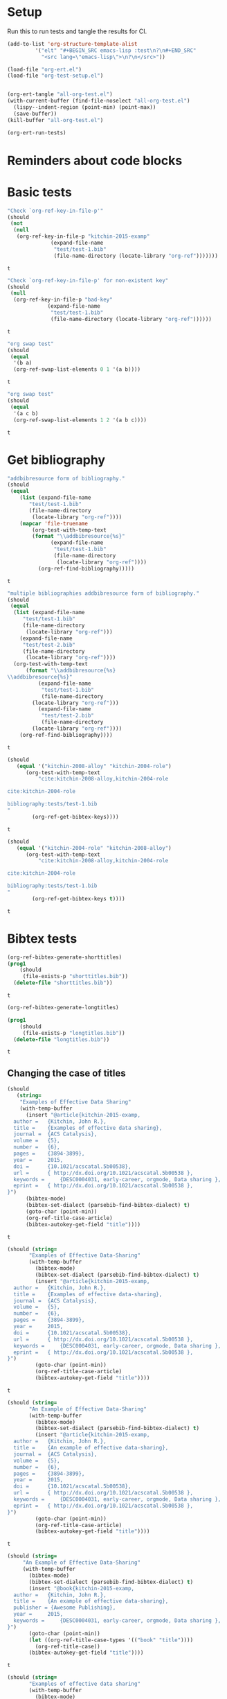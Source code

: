 * Setup

Run this to run tests and tangle the results for CI.

#+BEGIN_SRC emacs-lisp
(add-to-list 'org-structure-template-alist
	     '("elt" "#+BEGIN_SRC emacs-lisp :test\n?\n#+END_SRC"
	       "<src lang=\"emacs-lisp\">\n?\n</src>"))

(load-file "org-ert.el")
(load-file "org-test-setup.el")


(org-ert-tangle "all-org-test.el")
(with-current-buffer (find-file-noselect "all-org-test.el")
  (lispy--indent-region (point-min) (point-max))
  (save-buffer))
(kill-buffer "all-org-test.el")

(org-ert-run-tests)
#+END_SRC

#+RESULTS:
| [[elisp:(org-babel-goto-nth-test-block 1)][or-key-file-p]]     | t |
| [[elisp:(org-babel-goto-nth-test-block 2)][or-key-file-p-nil]] | t |
| [[elisp:(org-babel-goto-nth-test-block 3)][swap-1]]            | t |
| [[elisp:(org-babel-goto-nth-test-block 4)][swap-2]]            | t |
| [[elisp:(org-babel-goto-nth-test-block 5)][orfb-3]]            | t |
| [[elisp:(org-babel-goto-nth-test-block 6)][orfb-3a]]           | t |
| [[elisp:(org-babel-goto-nth-test-block 7)][unique-keys]]       | t |
| [[elisp:(org-babel-goto-nth-test-block 8)][unique-keys-sort]]  | t |
| [[elisp:(org-babel-goto-nth-test-block 9)][short-titles]]      | t |
| [[elisp:(org-babel-goto-nth-test-block 10)][long-titles]]       | t |
| [[elisp:(org-babel-goto-nth-test-block 11)][title-case-1]]      | t |
| [[elisp:(org-babel-goto-nth-test-block 12)][title-case-2]]      | t |
| [[elisp:(org-babel-goto-nth-test-block 13)][title-case-3]]      | t |
| [[elisp:(org-babel-goto-nth-test-block 14)][title-case-4]]      | t |
| [[elisp:(org-babel-goto-nth-test-block 15)][sentence-case-1]]   | t |
| [[elisp:(org-babel-goto-nth-test-block 16)][sentence-case-2]]   | t |
| [[elisp:(org-babel-goto-nth-test-block 17)][stringify]]         | t |
| [[elisp:(org-babel-goto-nth-test-block 18)][next-entry-1]]      | t |
| [[elisp:(org-babel-goto-nth-test-block 19)][prev-entry-1]]      | t |
| [[elisp:(org-babel-goto-nth-test-block 20)][get-bibtex-keys]]   | t |
| [[elisp:(org-babel-goto-nth-test-block 21)][set-bibtex-keys]]   | t |
| [[elisp:(org-babel-goto-nth-test-block 22)][clean-year-1]]      | t |
| [[elisp:(org-babel-goto-nth-test-block 23)][clean-year-2]]      | t |
| [[elisp:(org-babel-goto-nth-test-block 24)][clean-&]]           | t |
| [[elisp:(org-babel-goto-nth-test-block 25)][clean-comma]]       | t |
| [[elisp:(org-babel-goto-nth-test-block 26)][clean-pages-1]]     | t |
| [[elisp:(org-babel-goto-nth-test-block 27)][clean-doi-1]]       | t |
| [[elisp:(org-babel-goto-nth-test-block 28)][bib-1]]             | t |
| [[elisp:(org-babel-goto-nth-test-block 29)][bib-1a]]            | t |
| [[elisp:(org-babel-goto-nth-test-block 30)][bib-2]]             | t |
| [[elisp:(org-babel-goto-nth-test-block 31)][bad-ref]]           | t |
| [[elisp:(org-babel-goto-nth-test-block 32)][bad-file-link]]     | t |
| [[elisp:(org-babel-goto-nth-test-block 33)][cite-export-1]]     | t |
| [[elisp:(org-babel-goto-nth-test-block 34)][cite-export-2]]     | t |
| [[elisp:(org-babel-goto-nth-test-block 35)][cite-export-3]]     | t |
| [[elisp:(org-babel-goto-nth-test-block 36)][label-export-1]]    | t |
| [[elisp:(org-babel-goto-nth-test-block 37)][ref-export-1]]      | t |
| [[elisp:(org-babel-goto-nth-test-block 38)][curly-1]]           | t |
| [[elisp:(org-babel-goto-nth-test-block 39)][curly-2]]           | t |
| [[elisp:(org-babel-goto-nth-test-block 40)][bib-string]]        | t |
| [[elisp:(org-babel-goto-nth-test-block 41)][bib-list]]          | t |
| [[elisp:(org-babel-goto-nth-test-block 42)][bad-cite-1]]        | t |
| [[elisp:(org-babel-goto-nth-test-block 43)][bad-cite-1a]]       | t |
| [[elisp:(org-babel-goto-nth-test-block 44)][bad-cite-1b]]       | t |
| [[elisp:(org-babel-goto-nth-test-block 45)][bad-cite-1c]]       | t |
| [[elisp:(org-babel-goto-nth-test-block 46)][bad-cite-1d]]       | t |
| [[elisp:(org-babel-goto-nth-test-block 47)][v2-1]]              | t |
| [[elisp:(org-babel-goto-nth-test-block 48)][v2-2]]              | t |
| [[elisp:(org-babel-goto-nth-test-block 49)][v2-3]]              | t |
| [[elisp:(org-babel-goto-nth-test-block 50)][v2-4]]              | t |
| [[elisp:(org-babel-goto-nth-test-block 51)][tooltip-1]]         | t |
| [[elisp:(org-babel-goto-nth-test-block 52)][tooltip-2]]         | t |
| [[elisp:(org-babel-goto-nth-test-block 53)][key-cursor]]        | t |



* Reminders about code blocks



* Basic tests


#+name: or-key-file-p
#+BEGIN_SRC emacs-lisp :test
"Check `org-ref-key-in-file-p'"
(should
 (not
  (null
   (org-ref-key-in-file-p "kitchin-2015-examp"
			  (expand-file-name
			   "test/test-1.bib"
			   (file-name-directory (locate-library "org-ref")))))))
#+END_SRC

#+RESULTS: or-key-file-p
: t

















#+name: or-key-file-p-nil
#+BEGIN_SRC emacs-lisp :test
"Check `org-ref-key-in-file-p' for non-existent key"
(should
 (null
  (org-ref-key-in-file-p "bad-key"
			 (expand-file-name
			  "test/test-1.bib"
			  (file-name-directory (locate-library "org-ref"))))))
#+END_SRC

#+RESULTS: or-key-file-p-nil
: t




























#+name: swap-1
#+BEGIN_SRC emacs-lisp :test
"org swap test"
(should
 (equal
  '(b a)
  (org-ref-swap-list-elements 0 1 '(a b))))
#+END_SRC

#+RESULTS: swap-1
: t

































#+name: swap-2
#+BEGIN_SRC emacs-lisp :test
"org swap test"
(should
 (equal
  '(a c b)
  (org-ref-swap-list-elements 1 2 '(a b c))))
#+END_SRC

#+RESULTS: swap-2
: t































* Get bibliography


#+name: orfb-3
#+BEGIN_SRC emacs-lisp :test
"addbibresource form of bibliography."
(should
 (equal
    (list (expand-file-name
	   "test/test-1.bib"
	   (file-name-directory
	    (locate-library "org-ref"))))
    (mapcar 'file-truename
	    (org-test-with-temp-text
		(format "\\addbibresource{%s}"
			  (expand-file-name
			   "test/test-1.bib"
			   (file-name-directory
			    (locate-library "org-ref"))))
	      (org-ref-find-bibliography)))))
#+END_SRC

#+RESULTS: orfb-3
: t































#+name: orfb-3a
#+BEGIN_SRC emacs-lisp :test
"multiple bibliographies addbibresource form of bibliography."
(should
 (equal
  (list (expand-file-name
	 "test/test-1.bib"
	 (file-name-directory
	  (locate-library "org-ref")))
	(expand-file-name
	 "test/test-2.bib"
	 (file-name-directory
	  (locate-library "org-ref"))))
  (org-test-with-temp-text
      (format "\\addbibresource{%s}
\\addbibresource{%s}"
	      (expand-file-name
	       "test/test-1.bib"
	       (file-name-directory
		(locate-library "org-ref")))
	      (expand-file-name
	       "test/test-2.bib"
	       (file-name-directory
		(locate-library "org-ref"))))
    (org-ref-find-bibliography))))
#+END_SRC

#+RESULTS: orfb-3a
: t





























#+name: unique-keys
#+BEGIN_SRC emacs-lisp :test
(should
   (equal '("kitchin-2008-alloy" "kitchin-2004-role")
	  (org-test-with-temp-text
	      "cite:kitchin-2008-alloy,kitchin-2004-role

cite:kitchin-2004-role

bibliography:tests/test-1.bib
"
	    (org-ref-get-bibtex-keys))))
#+END_SRC

#+RESULTS: unique-keys
: t
































#+name: unique-keys-sort
#+BEGIN_SRC emacs-lisp :test
(should
   (equal '("kitchin-2004-role" "kitchin-2008-alloy")
	  (org-test-with-temp-text
	      "cite:kitchin-2008-alloy,kitchin-2004-role

cite:kitchin-2004-role

bibliography:tests/test-1.bib
"
	    (org-ref-get-bibtex-keys t))))
#+END_SRC

#+RESULTS: unique-keys-sort
: t





























* Bibtex tests

#+name: short-titles
#+BEGIN_SRC emacs-lisp :test
(org-ref-bibtex-generate-shorttitles)
(prog1
    (should
     (file-exists-p "shorttitles.bib"))
  (delete-file "shorttitles.bib"))
#+END_SRC

#+RESULTS: short-titles
: t
































#+name: long-titles
#+BEGIN_SRC emacs-lisp :test
(org-ref-bibtex-generate-longtitles)

(prog1
    (should
     (file-exists-p "longtitles.bib"))
  (delete-file "longtitles.bib"))
#+END_SRC

#+RESULTS: long-titles
: t


































** Changing the case of titles

#+name: title-case-1
#+BEGIN_SRC emacs-lisp :test
(should
   (string=
    "Examples of Effective Data Sharing"
    (with-temp-buffer
      (insert "@article{kitchin-2015-examp,
  author =	 {Kitchin, John R.},
  title =	 {Examples of effective data sharing},
  journal =	 {ACS Catalysis},
  volume =	 {5},
  number =	 {6},
  pages =	 {3894-3899},
  year =	 2015,
  doi =		 {10.1021/acscatal.5b00538},
  url =		 { http://dx.doi.org/10.1021/acscatal.5b00538 },
  keywords =	 {DESC0004031, early-career, orgmode, Data sharing },
  eprint =	 { http://dx.doi.org/10.1021/acscatal.5b00538 },
}")
      (bibtex-mode)
      (bibtex-set-dialect (parsebib-find-bibtex-dialect) t)
      (goto-char (point-min))
      (org-ref-title-case-article)
      (bibtex-autokey-get-field "title"))))
#+END_SRC

#+RESULTS: title-case-1
: t

































#+name: title-case-2
#+BEGIN_SRC emacs-lisp :test
(should (string=
	   "Examples of Effective Data-Sharing"
	   (with-temp-buffer
	     (bibtex-mode)
	     (bibtex-set-dialect (parsebib-find-bibtex-dialect) t)
	     (insert "@article{kitchin-2015-examp,
  author =	 {Kitchin, John R.},
  title =	 {Examples of effective data-sharing},
  journal =	 {ACS Catalysis},
  volume =	 {5},
  number =	 {6},
  pages =	 {3894-3899},
  year =	 2015,
  doi =		 {10.1021/acscatal.5b00538},
  url =		 { http://dx.doi.org/10.1021/acscatal.5b00538 },
  keywords =	 {DESC0004031, early-career, orgmode, Data sharing },
  eprint =	 { http://dx.doi.org/10.1021/acscatal.5b00538 },
}")
	     (goto-char (point-min))
	     (org-ref-title-case-article)
	     (bibtex-autokey-get-field "title"))))
#+END_SRC

#+RESULTS: title-case-2
: t
































#+name: title-case-3
#+BEGIN_SRC emacs-lisp :test
(should (string=
	   "An Example of Effective Data-Sharing"
	   (with-temp-buffer
	     (bibtex-mode)
	     (bibtex-set-dialect (parsebib-find-bibtex-dialect) t)
	     (insert "@article{kitchin-2015-examp,
  author =	 {Kitchin, John R.},
  title =	 {An example of effective data-sharing},
  journal =	 {ACS Catalysis},
  volume =	 {5},
  number =	 {6},
  pages =	 {3894-3899},
  year =	 2015,
  doi =		 {10.1021/acscatal.5b00538},
  url =		 { http://dx.doi.org/10.1021/acscatal.5b00538 },
  keywords =	 {DESC0004031, early-career, orgmode, Data sharing },
  eprint =	 { http://dx.doi.org/10.1021/acscatal.5b00538 },
}")
	     (goto-char (point-min))
	     (org-ref-title-case-article)
	     (bibtex-autokey-get-field "title"))))
#+END_SRC

#+RESULTS: title-case-3
: t




































#+name: title-case-4
#+BEGIN_SRC emacs-lisp :test
(should (string=
	 "An Example of Effective Data-Sharing"
	 (with-temp-buffer
	   (bibtex-mode)
	   (bibtex-set-dialect (parsebib-find-bibtex-dialect) t)
	   (insert "@book{kitchin-2015-examp,
  author =	 {Kitchin, John R.},
  title =	 {An example of effective data-sharing},
  publisher = {Awesome Publishing},
  year =	 2015,
  keywords =	 {DESC0004031, early-career, orgmode, Data sharing },
}")
	   (goto-char (point-min))
	   (let ((org-ref-title-case-types '(("book" "title"))))
	     (org-ref-title-case))
	   (bibtex-autokey-get-field "title"))))
#+END_SRC

#+RESULTS: title-case-4
: t








































#+name: sentence-case-1
#+BEGIN_SRC emacs-lisp :test
(should (string=
	   "Examples of effective data sharing"
	   (with-temp-buffer
	     (bibtex-mode)
	     (bibtex-set-dialect (parsebib-find-bibtex-dialect) t)
	     (insert "@article{kitchin-2015-examp,
  author =	 {Kitchin, John R.},
  title =	 {Examples of Effective Data Sharing},
  journal =	 {ACS Catalysis},
  volume =	 {5},
  number =	 {6},
  pages =	 {3894-3899},
  year =	 2015,
  doi =		 {10.1021/acscatal.5b00538},
  url =		 { http://dx.doi.org/10.1021/acscatal.5b00538 },
  keywords =	 {DESC0004031, early-career, orgmode, Data sharing },
  eprint =	 { http://dx.doi.org/10.1021/acscatal.5b00538 },
}")
	     (goto-char (point-min))
	     (org-ref-sentence-case-article)
	     (bibtex-autokey-get-field "title"))))
#+END_SRC

#+RESULTS: sentence-case-1
: t











































#+name: sentence-case-2
#+BEGIN_SRC emacs-lisp :test
(should (string=
	   "Effective data sharing: A study"
	   (with-temp-buffer
	     (bibtex-mode)
	     (bibtex-set-dialect (parsebib-find-bibtex-dialect) t)
	     (insert "@article{kitchin-2015-examp,
  author =	 {Kitchin, John R.},
  title =	 {Effective Data Sharing: A study},
  journal =	 {ACS Catalysis},
  volume =	 {5},
  number =	 {6},
  pages =	 {3894-3899},
  year =	 2015,
  doi =		 {10.1021/acscatal.5b00538},
  url =		 { http://dx.doi.org/10.1021/acscatal.5b00538 },
  keywords =	 {DESC0004031, early-career, orgmode, Data sharing },
  eprint =	 { http://dx.doi.org/10.1021/acscatal.5b00538 },
}")
	     (goto-char (point-min))
	     (org-ref-sentence-case-article)
	     (bibtex-autokey-get-field "title"))))
#+END_SRC

#+RESULTS: sentence-case-2
: t

































** Convert journal title to string
#+name: stringify
#+BEGIN_SRC emacs-lisp :test
(should
   (string=
    "JCP"
    (with-temp-buffer
      (insert "@article{xu-2015-relat,
  author =	 {Zhongnan Xu and John R. Kitchin},
  title =	 {Relationships Between the Surface Electronic and Chemical
                  Properties of Doped 4d and 5d Late Transition Metal Dioxides},
  keywords =	 {orgmode},
  journal =	 {The Journal of Chemical Physics},
  volume =	 142,
  number =	 10,
  pages =	 104703,
  year =	 2015,
  doi =		 {10.1063/1.4914093},
  url =		 {http://dx.doi.org/10.1063/1.4914093},
  date_added =	 {Sat Oct 24 10:57:22 2015},
}")
      (bibtex-mode)
      (bibtex-set-dialect (parsebib-find-bibtex-dialect) t)
      (org-ref-stringify-journal-name)
      (bibtex-autokey-get-field "journal"))))
#+END_SRC

#+RESULTS: stringify
: t
































** next/previous bibtex entries
#+name: next-entry-1
#+BEGIN_SRC emacs-lisp :test
(should
   (string=
    "@article{xu-2015-relat,"
    (with-temp-buffer
      (bibtex-mode)
      (bibtex-set-dialect (parsebib-find-bibtex-dialect) t)
      (insert "@article{kitchin-2015-examp,
  author =	 {Kitchin, John R.},
  title =	 {Examples of Effective Data Sharing in Scientific Publishing},
  journal =	 {ACS Catalysis},
  volume =	 {5},
  number =	 {6},
  pages =	 {3894-3899},
  year =	 2015,
  doi =		 {10.1021/acscatal.5b00538},
  url =		 { http://dx.doi.org/10.1021/acscatal.5b00538 },
  keywords =	 {DESC0004031, early-career, orgmode, Data sharing },
  eprint =	 { http://dx.doi.org/10.1021/acscatal.5b00538 },
}

@article{xu-2015-relat,
  author =	 {Zhongnan Xu and John R. Kitchin},
  title =	 {Relationships Between the Surface Electronic and Chemical
                  Properties of Doped 4d and 5d Late Transition Metal Dioxides},
  keywords =	 {orgmode},
  journal =	 {The Journal of Chemical Physics},
  volume =	 142,
  number =	 10,
  pages =	 104703,
  year =	 2015,
  doi =		 {10.1063/1.4914093},
  url =		 {http://dx.doi.org/10.1063/1.4914093},
  date_added =	 {Sat Oct 24 10:57:22 2015},
}

")
      (goto-char (point-min))
      (org-ref-bibtex-next-entry)
      (buffer-substring (line-beginning-position) (line-end-position)))))
#+END_SRC

#+RESULTS: next-entry-1
: t

































#+name: prev-entry-1
#+BEGIN_SRC emacs-lisp :test
(should
   (string=
    "@article{kitchin-2015-examp,"
    (with-temp-buffer
      (bibtex-mode)
      (bibtex-set-dialect (parsebib-find-bibtex-dialect) t)
      (insert "@article{kitchin-2015-examp,
  author =	 {Kitchin, John R.},
  title =	 {Examples of Effective Data Sharing in Scientific Publishing},
  journal =	 {ACS Catalysis},
  volume =	 {5},
  number =	 {6},
  pages =	 {3894-3899},
  year =	 2015,
  doi =		 {10.1021/acscatal.5b00538},
  url =		 { http://dx.doi.org/10.1021/acscatal.5b00538 },
  keywords =	 {DESC0004031, early-career, orgmode, Data sharing },
  eprint =	 { http://dx.doi.org/10.1021/acscatal.5b00538 },
}

@article{xu-2015-relat,
  author =	 {Zhongnan Xu and John R. Kitchin},
  title =	 {Relationships Between the Surface Electronic and Chemical
                  Properties of Doped 4d and 5d Late Transition Metal Dioxides},
  keywords =	 {orgmode},
  journal =	 {The Journal of Chemical Physics},
  volume =	 142,
  number =	 10,
  pages =	 104703,
  year =	 2015,
  doi =		 {10.1063/1.4914093},
  url =		 {http://dx.doi.org/10.1063/1.4914093},
  date_added =	 {Sat Oct 24 10:57:22 2015},
}

")
      (re-search-backward "xu-2015")
      (org-ref-bibtex-previous-entry)
      (buffer-substring (line-beginning-position) (line-end-position)))))
#+END_SRC

#+RESULTS: prev-entry-1
: t











































** Get/set bibtex keys
#+name: get-bibtex-keys
#+BEGIN_SRC emacs-lisp :test
(should
   (equal
    '("DESC0004031" "early-career" "orgmode" "Data sharing ")
    (with-temp-buffer
      (bibtex-mode)
      (bibtex-set-dialect (parsebib-find-bibtex-dialect) t)
      (insert "@article{kitchin-2015-examp,
  author =	 {Kitchin, John R.},
  title =	 {Examples of Effective Data Sharing in Scientific Publishing},
  journal =	 {ACS Catalysis},
  volume =	 {5},
  number =	 {6},
  pages =	 {3894-3899},
  year =	 2015,
  doi =		 {10.1021/acscatal.5b00538},
  url =		 { http://dx.doi.org/10.1021/acscatal.5b00538 },
  keywords =	 {DESC0004031, early-career, orgmode, Data sharing },
  eprint =	 { http://dx.doi.org/10.1021/acscatal.5b00538 },
}

@article{xu-2015-relat,
  author =	 {Zhongnan Xu and John R. Kitchin},
  title =	 {Relationships Between the Surface Electronic and Chemical
                  Properties of Doped 4d and 5d Late Transition Metal Dioxides},
  keywords =	 {orgmode},
  journal =	 {The Journal of Chemical Physics},
  volume =	 142,
  number =	 10,
  pages =	 104703,
  year =	 2015,
  doi =		 {10.1063/1.4914093},
  url =		 {http://dx.doi.org/10.1063/1.4914093},
  date_added =	 {Sat Oct 24 10:57:22 2015},
}

")
      (org-ref-bibtex-keywords))))
#+END_SRC

#+RESULTS: get-bibtex-keys
: t












































#+name: set-bibtex-keys
#+BEGIN_SRC emacs-lisp :test
(should
   (equal
    '("key1" "key2" "orgmode")
    (with-temp-buffer
      (insert "@article{xu-2015-relat,
  author =	 {Zhongnan Xu and John R. Kitchin},
  title =	 {Relationships Between the Surface Electronic and Chemical
                  Properties of Doped 4d and 5d Late Transition Metal Dioxides},
  keywords =	 {orgmode},
  journal =	 {The Journal of Chemical Physics},
  volume =	 142,
  number =	 10,
  pages =	 104703,
  year =	 2015,
  doi =		 {10.1063/1.4914093},
  url =		 {http://dx.doi.org/10.1063/1.4914093},
  date_added =	 {Sat Oct 24 10:57:22 2015},
}")
      (bibtex-mode)
      (bibtex-set-dialect (parsebib-find-bibtex-dialect) t)
      (goto-char (point-min))
      (org-ref-set-bibtex-keywords '("key1" "key2"))
      (org-ref-bibtex-keywords))))
#+END_SRC

#+RESULTS: set-bibtex-keys
: t

















































#+name: clean-year-1
#+BEGIN_SRC emacs-lisp :test
(should
   (string=
    "2015"
    (with-temp-buffer
      (insert "@article{kitchin-2015-examp,
  author =	 {Kitchin, John R.},
  title =	 {Examples of effective data sharing},
  journal =	 {ACS Catalysis},
  volume =	 {5},
  number =	 {6},
  pages =	 {3894-3899},
  year =	 {0},
  doi =		 {10.1021/acscatal.5b00538},
  url =		 { http://dx.doi.org/10.1021/acscatal.5b00538 },
  keywords =	 {DESC0004031, early-career, orgmode, Data sharing },
  eprint =	 { http://dx.doi.org/10.1021/acscatal.5b00538 },
}")
      (bibtex-mode)
      (bibtex-set-dialect (parsebib-find-bibtex-dialect) t)
      (goto-char (point-min))
      (orcb-clean-year "2015")
      (bibtex-autokey-get-field "year"))))
#+END_SRC

#+RESULTS: clean-year-1
: t










































#+name: clean-year-2
#+BEGIN_SRC emacs-lisp :test
(should
   (string=
    "2015"
    (with-temp-buffer
      (insert "@article{kitchin-2015-examp,
  author =	 {Kitchin, John R.},
  title =	 {Examples of effective data sharing},
  journal =	 {ACS Catalysis},
  volume =	 {5},
  number =	 {6},
  pages =	 {3894-3899},
  year =	 {2015},
  doi =		 {10.1021/acscatal.5b00538},
  url =		 { http://dx.doi.org/10.1021/acscatal.5b00538 },
  keywords =	 {DESC0004031, early-career, orgmode, Data sharing },
  eprint =	 { http://dx.doi.org/10.1021/acscatal.5b00538 },
}")
      (bibtex-mode)
      (bibtex-set-dialect (parsebib-find-bibtex-dialect) t)
      (goto-char (point-min))
      (orcb-clean-year "2014")
      (bibtex-autokey-get-field "year"))))
#+END_SRC

#+RESULTS: clean-year-2
: t










































#+name: clean-&
#+BEGIN_SRC emacs-lisp :test
(should
   (string=
    "Examples of \\& effective data sharing"
    (with-temp-buffer
      (insert "@article{kitchin-2015-examp,
  author =	 {Kitchin, John R.},
  title =	 {Examples of & effective data sharing},
  journal =	 {ACS Catalysis},
  volume =	 {5},
  number =	 {6},
  pages =	 {3894-3899},
  year =	 {2015},
  doi =		 {10.1021/acscatal.5b00538},
  url =		 { http://dx.doi.org/10.1021/acscatal.5b00538 },
  keywords =	 {DESC0004031, early-career, orgmode, Data sharing },
  eprint =	 { http://dx.doi.org/10.1021/acscatal.5b00538 },
}")
      (bibtex-mode)
      (bibtex-set-dialect (parsebib-find-bibtex-dialect) t)
      (goto-char (point-min))
      (orcb-&)
      (bibtex-autokey-get-field "title"))))
#+END_SRC

#+RESULTS: clean-&
: t










































#+name: clean-comma
#+BEGIN_SRC emacs-lisp :test
(should
   (string=
    "@article{kitchin-2015-examp,"
    (with-temp-buffer
      (insert "@article{kitchin-2015-examp
  author =	 {Kitchin, John R.},
  title =	 {Examples of & effective data sharing},
  journal =	 {ACS Catalysis},
  volume =	 {5},
  number =	 {6},
  pages =	 {3894-3899},
  year =	 {2015},
  doi =		 {10.1021/acscatal.5b00538},
  url =		 { http://dx.doi.org/10.1021/acscatal.5b00538 },
  keywords =	 {DESC0004031, early-career, orgmode, Data sharing },
  eprint =	 { http://dx.doi.org/10.1021/acscatal.5b00538 },
}")
      (bibtex-mode)
      (bibtex-set-dialect (parsebib-find-bibtex-dialect) t)
      (goto-char (point-min))
      (orcb-key-comma)
      (buffer-substring-no-properties (point-min)
				      (line-end-position)))))
#+END_SRC

#+RESULTS: clean-comma
: t










































#+name: clean-pages-1
#+BEGIN_SRC emacs-lisp :test
(should
   (string=
    "123456789"
    (with-temp-buffer
      (insert "@article{kitchin-2015-examp
  author =	 {Kitchin, John R.},
  title =	 {Examples of & effective data sharing},
  journal =	 {ACS Catalysis},
  volume =	 {5},
  number =	 {6},
  pages =	 {},
  eid = {123456789},
  year =	 {2015},
  doi =		 {10.1021/acscatal.5b00538},
  url =		 { http://dx.doi.org/10.1021/acscatal.5b00538 },
  keywords =	 {DESC0004031, early-career, orgmode, Data sharing },
  eprint =	 { http://dx.doi.org/10.1021/acscatal.5b00538 },
}")
      (bibtex-mode)
      (bibtex-set-dialect (parsebib-find-bibtex-dialect) t)
      (goto-char (point-min))
      (orcb-clean-pages)
      (bibtex-autokey-get-field "pages"))))
#+END_SRC

#+RESULTS: clean-pages-1
: t










































#+name: clean-doi-1
#+BEGIN_SRC emacs-lisp :test
(should
   (string=
    "10.1021/acscatal.5b00538"
    (with-temp-buffer
      (insert "@article{kitchin-2015-examp
  author =	 {Kitchin, John R.},
  title =	 {Examples of & effective data sharing},
  journal =	 {ACS Catalysis},
  volume =	 {5},
  number =	 {6},
  pages =	 {},
  eid = {123456789},
  year =	 {2015},
  doi =		 {http://dx.doi.org/10.1021/acscatal.5b00538},
  url =		 { http://dx.doi.org/10.1021/acscatal.5b00538 },
  keywords =	 {DESC0004031, early-career, orgmode, Data sharing },
  eprint =	 { http://dx.doi.org/10.1021/acscatal.5b00538 },
}")
      (bibtex-mode)
      (bibtex-set-dialect (parsebib-find-bibtex-dialect) t)
      (goto-char (point-min))
      (orcb-clean-doi)
      (bibtex-autokey-get-field "doi"))))
#+END_SRC

#+RESULTS: clean-doi-1
: t











































** bibtex functionality

We rely a lot on bibtex functionality. These are tests to make sure it works as
we expect. I don't have clear evidence, but I feel like I have had trouble with
the in the past.

#+name: bib-1
#+BEGIN_SRC emacs-lisp :test
"test finding an entry in a temp-buffer"
  (should
   (= 1 (with-temp-buffer
	  (insert "@article{rippmann-2013-rethin,
  author =	 {Matthias Rippmann and Philippe Block},
  title =	 {Rethinking Structural Masonry: Unreinforced, Stone-Cut Shells},
  journal =	 {Proceedings of the ICE - Construction Materials},
  volume =	 166,
  number =	 6,
  pages =	 {378-389},
  year =	 2013,
  doi =		 {10.1680/coma.12.00033},
  url =		 {http://dx.doi.org/10.1680/coma.12.00033},
  date_added =	 {Mon Jun 1 09:11:23 2015},
}")
	  (bibtex-set-dialect (parsebib-find-bibtex-dialect) t)
	  (bibtex-search-entry "rippmann-2013-rethin"))))
#+END_SRC

#+RESULTS: bib-1
: t












































#+name: bib-1a
#+BEGIN_SRC emacs-lisp :test
"Test finding an entry from an existing file."
(should
 (not (null
       (with-temp-buffer
	 (insert-file-contents (expand-file-name
				"test/test-1.bib"
				(file-name-directory
				 (locate-library "org-ref"))))
	 (bibtex-set-dialect (parsebib-find-bibtex-dialect) t)
	 (bibtex-search-entry "kitchin-2015-examp")))))
#+END_SRC

#+RESULTS: bib-1a
: t











































#+name: bib-2
#+BEGIN_SRC emacs-lisp :test
"Test for null entry"
(should
 (null (with-temp-buffer
	 (insert-file-contents (expand-file-name
				"test/test-1.bib"
				(file-name-directory
				 (locate-library "org-ref"))))
	 (bibtex-set-dialect (parsebib-find-bibtex-dialect) t)
	 (bibtex-search-entry "bad-key"))))
#+END_SRC

#+RESULTS: bib-2
: t











































* Test labels









#+name: get-labels-5
#+BEGIN_SRC emacs-lisp :test
(should
   (= 5
      (length
       (org-test-with-temp-text
	"* header
  :PROPERTIES:
  :CUSTOM_ID: test
  :END:

#+name: one
| 3 |

** subsection <<three>>
  :PROPERTIES:
  :CUSTOM_ID: two
  :END:

label:four
"
	(org-ref-get-labels)))))
#+END_SRC

#+RESULTS: get-labels-5
: t



** bad cites/labels/refs

#+name: bad-ref
#+BEGIN_SRC emacs-lisp :test
(should
   (= 5
      (length
       (org-test-with-temp-text
	   "ref:bad1  ref:bad2 eqref:bad3 pageref:bad4 nameref:bad5"
	 (org-ref-bad-ref-candidates)))))
#+END_SRC

#+RESULTS: bad-ref
: t















#+name: bad-file-link
#+BEGIN_SRC emacs-lisp :test
(should
   (= 5
      (length
       (org-test-with-temp-text
	"
file:not.here  [[./or.here]].

We should catch  \\attachfile{latex.style} too.

Why don't we catch [[attachfile:filepath]] or attachfile:some.file?
I think they must be defined in jmax, and are unknown links if it is
not loaded.
"
	(org-add-link-type "attachfile" nil nil)
	(org-ref-bad-file-link-candidates)))))
#+END_SRC

#+RESULTS: bad-file-link
: t

















* exports

#+name: cite-export-1
#+BEGIN_SRC emacs-lisp :test
(should
   (string=
    "\\cite{kitchin-2008-alloy}
"
    (org-export-string-as "cite:kitchin-2008-alloy" 'latex t)))
#+END_SRC

#+RESULTS: cite-export-1
: t
















#+name: cite-export-2
#+BEGIN_SRC emacs-lisp :test
(should
   (string=
    "\\cite[page 2]{kitchin-2008-alloy}
"
    (org-export-string-as "[[cite:page 2;&kitchin-2008-alloy]]" 'latex t)))
#+END_SRC

#+RESULTS: cite-export-2
: t

















#+name: cite-export-3
#+BEGIN_SRC emacs-lisp :test
(should
 (string=
  "\\cite[page 2][post text]{kitchin-2008-alloy}
"
  (org-export-string-as  "[[cite:page 2;&kitchin-2008-alloy;post text]]" 'latex t)))
#+END_SRC

#+RESULTS: cite-export-3
: t

















** labels
#+name: label-export-1
#+BEGIN_SRC emacs-lisp :test
(should
   (string=
    "\\label{test}
"
    (org-export-string-as "label:test" 'latex t)))
#+END_SRC

#+RESULTS: label-export-1
: t

















** ref
#+name: ref-export-1
#+BEGIN_SRC emacs-lisp :test
(should
   (string=
    "\\ref{test}
"
    (org-export-string-as "ref:test" 'latex t)))
#+END_SRC

#+RESULTS: ref-export-1
: t















* org-ref-glossary

#+name: curly-1
#+BEGIN_SRC emacs-lisp :test
(should
   (= 2
      (org-test-with-temp-text
	  "{}"
	(require 'org-ref-glossary)
	(or-find-closing-curly-bracket))))
#+END_SRC

#+RESULTS: curly-1
: t













#+name: curly-2
#+BEGIN_SRC emacs-lisp :test
(should
   (= 4
      (org-test-with-temp-text
	  "{{}}"
	(require 'org-ref-glossary)
	(or-find-closing-curly-bracket))))
#+END_SRC

#+RESULTS: curly-2
: t












* bib tests

#+name: bib-string
#+BEGIN_SRC emacs-lisp :test
(should
 (equal
  (let ((bibtex-completion-bibliography "test.bib"))
    (org-test-with-temp-text
	""
      (org-ref-find-bibliography)))
  '("test.bib")))
#+END_SRC

#+RESULTS: bib-string
: t












#+RESULTS: curly-3
| test.bib |



#+name: bib-list
#+BEGIN_SRC emacs-lisp :test
(should
 (equal
  (let ((bibtex-completion-bibliography '("test.bib")))
    (org-test-with-temp-text
	""
      (org-ref-find-bibliography)))
  '("test.bib")))
#+END_SRC

#+RESULTS: bib-list
: t















#+name: bad-cite-1
#+BEGIN_SRC emacs-lisp :test
(should (= 1 (length (let ((bibtex-completion-bibliography "test-1.bib"))
    (org-test-with-temp-text
	"cite:tree"
      (org-ref-bad-cite-candidates))))))

#+END_SRC

#+RESULTS: bad-cite-1
: t












#+RESULTS:
: t

#+name: bad-cite-1a
#+BEGIN_SRC emacs-lisp :test
(should (= 0 (length (let ((bibtex-completion-bibliography (expand-file-name
							    "test/test-1.bib"
							    (file-name-directory (locate-library "org-ref")))))
		       (org-test-with-temp-text
			   "cite:&xu-2015-tunin-oxide"
			 (org-ref-bad-cite-candidates))))))
#+END_SRC

#+RESULTS: bad-cite-1a
: t










#+name: bad-cite-1b
#+BEGIN_SRC emacs-lisp :test
(should (= 0 (length (let ((bibtex-completion-bibliography (expand-file-name
							    "test/test-1.bib"
							    (file-name-directory (locate-library "org-ref")))))
		       (org-test-with-temp-text
			   "cite:xu-2015-tunin-oxide"
			 (org-ref-bad-cite-candidates))))))

#+END_SRC

#+RESULTS: bad-cite-1b
: t











#+name: bad-cite-1c
#+BEGIN_SRC emacs-lisp :test
(should (= 0 (length (let ((bibtex-completion-bibliography (list (expand-file-name
							    "test/test-1.bib"
							    (file-name-directory (locate-library "org-ref"))))))
		       (org-test-with-temp-text
			   "cite:&xu-2015-tunin-oxide"
			 (org-ref-bad-cite-candidates))))))
#+END_SRC

#+RESULTS: bad-cite-1c
: t











#+name: bad-cite-1d
#+BEGIN_SRC emacs-lisp :test
(should (= 0 (length (let ((bibtex-completion-bibliography (expand-file-name
							    "test/test-1.bib"
							    (file-name-directory (locate-library "org-ref")))))
		       (org-test-with-temp-text
			   "cite:xu-2015-tunin-oxide"
			 (org-ref-bad-cite-candidates))))))

#+END_SRC

#+RESULTS: bad-cite-1d
: t










* v2 to v3 conversion

#+name: v2-1
#+BEGIN_SRC emacs-lisp :test 
(should (string= "[[cite:&xu-2015-tunin-oxide]]"
		 (car (org-test-with-temp-text
		     "cite:xu-2015-tunin-oxide"
		   (org-ref-v2-cites-to-v3)))))

#+END_SRC

#+RESULTS: v2-1
: t




t


#+name: v2-2
#+BEGIN_SRC emacs-lisp :test
(should (string= "[[citeauthor:&xu-2015-tunin-oxide]]"
		 (car (org-test-with-temp-text
		     "citeauthor:xu-2015-tunin-oxide"
		   (org-ref-v2-cites-to-v3)))))

#+END_SRC

#+RESULTS: v2-2
: t




t


#+name: v2-3
#+BEGIN_SRC emacs-lisp :test 
(should (string= "[[citep:prenote;&xu-2015-tunin-oxide;postnote]]"
		 (car (org-test-with-temp-text
		     "[[citep:xu-2015-tunin-oxide][prenote::postnote]]"
		   (org-ref-v2-cites-to-v3)))))

#+END_SRC

#+RESULTS: v2-3
: t




t


#+name: v2-4
#+BEGIN_SRC emacs-lisp :test 
(should (string= "[[citep:&key1;&key2]]"
		 (car (org-test-with-temp-text
			  "citep:key1,key2"
		   (org-ref-v2-cites-to-v3)))))

#+END_SRC

#+RESULTS: v2-4
: t





#+name: tooltip-1
#+BEGIN_SRC emacs-lisp :test 
(should
 (string= " Kitchin, J. R. (2021). Simple title. The Journal of Reproducible Science, 1(1), 1."
	  (with-temp-buffer
	    (org-mode)
	    (insert
	     (format
	     "[[cite:&jk-2021]]
bibliography:%s"
	     (expand-file-name
	       "test/test-1.bib"
	       (file-name-directory
		(locate-library "org-ref")))))
	    (font-lock-fontify-buffer)
	    (goto-char 8)
	    (display-local-help))))
#+END_SRC

#+RESULTS: tooltip-1
: t







#+name: tooltip-2
#+BEGIN_SRC emacs-lisp :test 
(should
 (string= " Kitchin, J. R. (2021). Simple title. The Journal of Reproducible Science, 1(1), 1."
	  (with-temp-buffer
	    (org-mode)
	    (insert
	     (format
	      "[[cite:&jk-2021]]
bibliography:%s"
	      (expand-file-name
	       "test/test-1.bib"
	       (file-name-directory
		(locate-library "org-ref")))))
	    (font-lock-fontify-buffer)
	    (goto-char 8)
	    (org-no-properties (org-ref-cite-tooltip (selected-window) (selected-frame) 8)))))
#+END_SRC

#+RESULTS: tooltip-2
: t





#+name: key-cursor
#+BEGIN_SRC emacs-lisp :test 
(should
 (string= "jk-2021"
	  (with-temp-buffer
	    (org-mode)
	    (insert
	     (format
	      "[[cite:&jk-2021]]
bibliography:%s"
	      (expand-file-name
	       "test/test-1.bib"
	       (file-name-directory
		(locate-library "org-ref")))))
	    (font-lock-fontify-buffer)
	    (goto-char 8)
	    (org-ref-get-bibtex-key-under-cursor))))
#+END_SRC

#+RESULTS: key-cursor
: t


